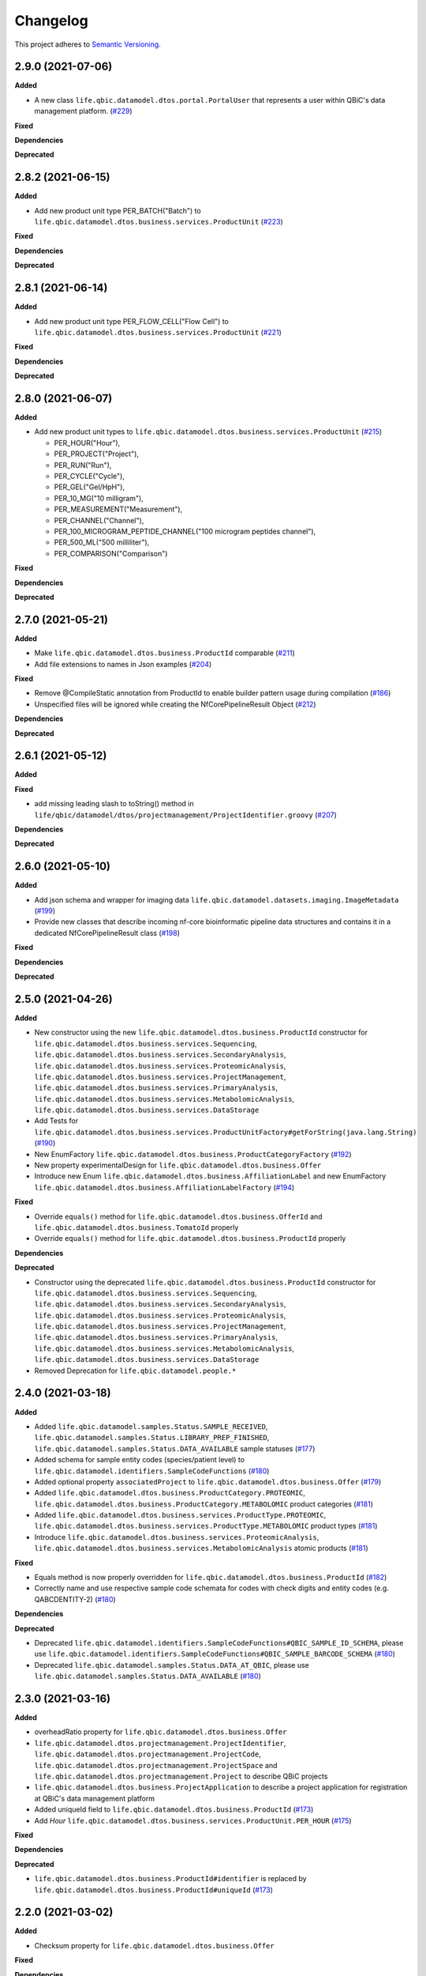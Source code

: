 ==========
Changelog
==========

This project adheres to `Semantic Versioning <https://semver.org/>`_.

2.9.0 (2021-07-06)
------------------

**Added**

* A new class ``life.qbic.datamodel.dtos.portal.PortalUser`` that represents a user within QBiC's data management platform. (`#229 <https://github.com/qbicsoftware/data-model-lib/pull/229>`_)

**Fixed**

**Dependencies**

**Deprecated**


2.8.2 (2021-06-15)
------------------

**Added**

* Add new product unit type PER_BATCH("Batch") to ``life.qbic.datamodel.dtos.business.services.ProductUnit`` (`#223 <https://github.com/qbicsoftware/data-model-lib/pull/223>`_)

**Fixed**

**Dependencies**

**Deprecated**


2.8.1 (2021-06-14)
------------------

**Added**

* Add new product unit type PER_FLOW_CELL("Flow Cell") to ``life.qbic.datamodel.dtos.business.services.ProductUnit`` (`#221 <https://github.com/qbicsoftware/data-model-lib/pull/221>`_)

**Fixed**

**Dependencies**

**Deprecated**


2.8.0 (2021-06-07)
------------------

**Added**

* Add new product unit types to ``life.qbic.datamodel.dtos.business.services.ProductUnit`` (`#215 <https://github.com/qbicsoftware/data-model-lib/pull/215>`_)

  -   PER_HOUR("Hour"),
  -   PER_PROJECT("Project"),
  -   PER_RUN("Run"),
  -   PER_CYCLE("Cycle"),
  -   PER_GEL("Gel/HpH"),
  -   PER_10_MG("10 milligram"),
  -   PER_MEASUREMENT("Measurement"),
  -   PER_CHANNEL("Channel"),
  -   PER_100_MICROGRAM_PEPTIDE_CHANNEL("100 microgram peptides channel"),
  -   PER_500_ML("500 milliliter"),
  -   PER_COMPARISON("Comparison")

**Fixed**

**Dependencies**

**Deprecated**


2.7.0 (2021-05-21)
------------------

**Added**

* Make ``life.qbic.datamodel.dtos.business.ProductId`` comparable (`#211 <https://github.com/qbicsoftware/data-model-lib/pull/211>`_)

* Add file extensions to names in Json examples (`#204 <https://github.com/qbicsoftware/data-model-lib/pull/204>`_)

**Fixed**

* Remove @CompileStatic annotation from ProductId to enable builder pattern usage during compilation (`#186 <https://github.com/qbicsoftware/data-model-lib/issues/186>`_)

* Unspecified files will be ignored while creating the NfCorePipelineResult Object (`#212 <https://github.com/qbicsoftware/data-model-lib/pull/212>`_)

**Dependencies**

**Deprecated**


2.6.1 (2021-05-12)
------------------

**Added**

**Fixed**

* add missing leading slash to toString() method in ``life/qbic/datamodel/dtos/projectmanagement/ProjectIdentifier.groovy`` (`#207 <https://github.com/qbicsoftware/data-model-lib/pull/207>`_)

**Dependencies**

**Deprecated**


2.6.0 (2021-05-10)
------------------

**Added**

* Add json schema and wrapper for imaging data ``life.qbic.datamodel.datasets.imaging.ImageMetadata`` (`#199 <https://github.com/qbicsoftware/data-model-lib/pull/199>`_)

* Provide new classes that describe incoming nf-core bioinformatic pipeline data structures and contains it in a dedicated NfCorePipelineResult class (`#198 <https://github.com/qbicsoftware/data-model-lib/pull/198>`_)

**Fixed**

**Dependencies**

**Deprecated**


2.5.0 (2021-04-26)
------------------

**Added**

* New constructor using the new ``life.qbic.datamodel.dtos.business.ProductId`` constructor for ``life.qbic.datamodel.dtos.business.services.Sequencing``, ``life.qbic.datamodel.dtos.business.services.SecondaryAnalysis``,
  ``life.qbic.datamodel.dtos.business.services.ProteomicAnalysis``, ``life.qbic.datamodel.dtos.business.services.ProjectManagement``, ``life.qbic.datamodel.dtos.business.services.PrimaryAnalysis``,
  ``life.qbic.datamodel.dtos.business.services.MetabolomicAnalysis``, ``life.qbic.datamodel.dtos.business.services.DataStorage``

* Add Tests for ``life.qbic.datamodel.dtos.business.services.ProductUnitFactory#getForString(java.lang.String)`` (`#190 <https://github.com/qbicsoftware/data-model-lib/pull/190>`_)

* New EnumFactory ``life.qbic.datamodel.dtos.business.ProductCategoryFactory`` (`#192 <https://github.com/qbicsoftware/data-model-lib/pull/192>`_)

* New property experimentalDesign for ``life.qbic.datamodel.dtos.business.Offer``

* Introduce new Enum ``life.qbic.datamodel.dtos.business.AffiliationLabel`` and new EnumFactory ``life.qbic.datamodel.dtos.business.AffiliationLabelFactory`` (`#194 <https://github.com/qbicsoftware/data-model-lib/pull/194>`_)

**Fixed**

* Override ``equals()`` method for ``life.qbic.datamodel.dtos.business.OfferId`` and
  ``life.qbic.datamodel.dtos.business.TomatoId`` properly

* Override ``equals()`` method for ``life.qbic.datamodel.dtos.business.ProductId`` properly

**Dependencies**

**Deprecated**

* Constructor using the deprecated ``life.qbic.datamodel.dtos.business.ProductId`` constructor for ``life.qbic.datamodel.dtos.business.services.Sequencing``, ``life.qbic.datamodel.dtos.business.services.SecondaryAnalysis``,
  ``life.qbic.datamodel.dtos.business.services.ProteomicAnalysis``, ``life.qbic.datamodel.dtos.business.services.ProjectManagement``, ``life.qbic.datamodel.dtos.business.services.PrimaryAnalysis``,
  ``life.qbic.datamodel.dtos.business.services.MetabolomicAnalysis``, ``life.qbic.datamodel.dtos.business.services.DataStorage``
* Removed Deprecation for ``life.qbic.datamodel.people.*``


2.4.0 (2021-03-18)
------------------

**Added**

* Added ``life.qbic.datamodel.samples.Status.SAMPLE_RECEIVED``, ``life.qbic.datamodel.samples.Status.LIBRARY_PREP_FINISHED``, ``life.qbic.datamodel.samples.Status.DATA_AVAILABLE`` sample statuses (`#177 <https://github.com/qbicsoftware/data-model-lib/pull/177>`_)
* Added schema for sample entity codes (species/patient level) to ``life.qbic.datamodel.identifiers.SampleCodeFunctions`` (`#180 <https://github.com/qbicsoftware/data-model-lib/pull/180>`_)
* Added optional property ``associatedProject`` to ``life.qbic.datamodel.dtos.business.Offer`` (`#179 <https://github.com/qbicsoftware/data-model-lib/pull/179>`_)
* Added ``life.qbic.datamodel.dtos.business.ProductCategory.PROTEOMIC``, ``life.qbic.datamodel.dtos.business.ProductCategory.METABOLOMIC`` product categories (`#181 <https://github.com/qbicsoftware/data-model-lib/pull/181>`_)
* Added ``life.qbic.datamodel.dtos.business.services.ProductType.PROTEOMIC``, ``life.qbic.datamodel.dtos.business.services.ProductType.METABOLOMIC`` product types (`#181 <https://github.com/qbicsoftware/data-model-lib/pull/181>`_)
* Introduce ``life.qbic.datamodel.dtos.business.services.ProteomicAnalysis``, ``life.qbic.datamodel.dtos.business.services.MetabolomicAnalysis`` atomic products (`#181 <https://github.com/qbicsoftware/data-model-lib/pull/181>`_)

**Fixed**

* Equals method is now properly overridden for ``life.qbic.datamodel.dtos.business.ProductId`` (`#182 <https://github.com/qbicsoftware/data-model-lib/pull/182>`_)

* Correctly name and use respective sample code schemata for codes with check digits and entity codes (e.g. QABCDENTITY-2) (`#180 <https://github.com/qbicsoftware/data-model-lib/pull/180>`_)

**Dependencies**

**Deprecated**

* Deprecated ``life.qbic.datamodel.identifiers.SampleCodeFunctions#QBIC_SAMPLE_ID_SCHEMA``, please use ``life.qbic.datamodel.identifiers.SampleCodeFunctions#QBIC_SAMPLE_BARCODE_SCHEMA`` (`#180 <https://github.com/qbicsoftware/data-model-lib/pull/180>`_)
* Deprecated ``life.qbic.datamodel.samples.Status.DATA_AT_QBIC``, please use ``life.qbic.datamodel.samples.Status.DATA_AVAILABLE`` (`#180 <https://github.com/qbicsoftware/data-model-lib/pull/180>`_)

2.3.0 (2021-03-16)
------------------

**Added**

* overheadRatio property for ``life.qbic.datamodel.dtos.business.Offer``

* ``life.qbic.datamodel.dtos.projectmanagement.ProjectIdentifier``, ``life.qbic.datamodel.dtos.projectmanagement.ProjectCode``, ``life.qbic.datamodel.dtos.projectmanagement.ProjectSpace`` and ``life.qbic.datamodel.dtos.projectmanagement.Project`` to describe QBiC projects

* ``life.qbic.datamodel.dtos.business.ProjectApplication`` to describe a project application for registration at QBiC's data management platform

* Added uniqueId field to ``life.qbic.datamodel.dtos.business.ProductId`` (`#173 <https://github.com/qbicsoftware/data-model-lib/pull/173>`_)

* Add `Hour` ``life.qbic.datamodel.dtos.business.services.ProductUnit.PER_HOUR`` (`#175 <https://github.com/qbicsoftware/data-model-lib/pull/175>`_)

**Fixed**

**Dependencies**

**Deprecated**

* ``life.qbic.datamodel.dtos.business.ProductId#identifier`` is replaced by ``life.qbic.datamodel.dtos.business.ProductId#uniqueId`` (`#173 <https://github.com/qbicsoftware/data-model-lib/pull/173>`_)


2.2.0 (2021-03-02)
------------------

**Added**

* Checksum property for ``life.qbic.datamodel.dtos.business.Offer``

**Fixed**

**Dependencies**

**Deprecated**


2.1.0 (2021-02-24)
------------------

**Added**

* Introduce a schema resource for bioinformatic pipeline result sets validation via ``life.qbic.datamodel.pipelines.PipelineOutput`` (`#159 <https://github.com/qbicsoftware/data-model-lib/pull/159/>`_)
* Add field ``life.qbic.datamodel.dtos.business.Offer#projectObjective``, will replace ``life.qbic.datamodel.dtos.business.Offer#projectDescription`` (`#161 <https://github.com/qbicsoftware/data-model-lib/pull/161>`_)
* Add fields ``life.qbic.datamodel.dtos.business.Offer#itemsWithOverhead``, ``life.qbic.datamodel.dtos.business.Offer#itemsWithoutOverhead``,
  ``life.qbic.datamodel.dtos.business.Offer#itemsWithOverheadNetPrice`` and ``life.qbic.datamodel.dtos.business.Offer#itemsWithoutOverheadNetPrice`` to Offer DTO (`#160 <https://github.com/qbicsoftware/data-model-lib/pull/160/>`_)

**Fixed**

**Dependencies**

**Deprecated**

* ``life.qbic.datamodel.dtos.business.Offer#projectDescription``, replaced with ``life.qbic.datamodel.dtos.business.Offer#projectObjective``
* ``life.qbic.datamodel.dtos.general.Person#personType``, can be replaced by subclassing ``life.qbic.datamodel.dtos.general.Person``


2.0.0 (2021-02-15)
---------------------------

**Added**

* Introduce profiles to pom to differentiate between OSGI and non-OSGI packaging (`#122 <https://github.com/qbicsoftware/data-model-lib/pull/122>`_)
* Added a netPrice, taxes and overheads property to the offer DTO
* Add bnd.bnd file to enable OSGI bundling
* Add new possible sample statuses (`#149 <https://github.com/qbicsoftware/data-model-lib/pull/149>`_)
* Add price fields to ``life.qbic.datamodel.dtos.business.Offer`` (`#127 <https://github.com/qbicsoftware/data-model-lib/pull/127>`_)
* Add currency field to ``life.qbic.datamodel.dtos.business.services.Product`` (`#131 <https://github.com/qbicsoftware/data-model-lib/pull/131>`_)
* Add ``@EqualsAndHashCode`` to ``life.qbic.datamodel.dtos.business.services.*`` (`#129 <https://github.com/qbicsoftware/data-model-lib/pull/129>`_)
* Add a meaningful ``toString()`` method to ``life.qbic.datamodel.dtos.business.TomatoId`` (`#140 <https://github.com/qbicsoftware/data-model-lib/pull/140>`_)
* Add ``life.qbic.datamodel.dtos.business.AcademicTitle.PHD`` (`#144 <https://github.com/qbicsoftware/data-model-lib/pull/144>`_)
* Add ``life.qbic.datamodel.dtos.business.ProductId`` attribute to Product DTOs in ``life.qbic.datamodel.dtos.business.services`` (`#146 <https://github.com/qbicsoftware/data-model-lib/pull/146>`_)

**Fixed**

* ``life.qbic.datamodel.datasets.OxfordNanoporeMeasurement#extractLibraryKit(String)`` now throws
  ``MissingPropertyException`` instead of ``groovyjarjarcommonscli.MissingArgumentException``
* Change ``life.qbic.datamodel.dtos.business.services.ProductUnit.PER_GIGABYTE`` String representation to `Gigabyte` (`#125 <https://github.com/qbicsoftware/data-model-lib/pull/125>`_)
* Change ``life.qbic.datamodel.dtos.business.TomatoId`` and extending classes now provide the version as ``String`` (`#134 <https://github.com/qbicsoftware/data-model-lib/pull/134>`_)
* Add missing dependencies for report generation. Fix issue `#145 <https://github.com/qbicsoftware/data-model-lib/issues/145>`_ with PR `#147 <https://github.com/qbicsoftware/data-model-lib/pull/147>`_


**Dependencies**

* Add bnd-maven-plugin 5.1.2 to support OSGI packaging
* Add maven-jar-plugin 3.2.0 to support OSGI packaging
* Add ``org.osgi:osgi.core:jar:7.0.0``
* Remove ``parent-pom:3.1.3``
* Remove ``io.swagger.core.v3:swagger-annotations:jar:2.0.8``
* Upgrade  ``com.fasterxml.jackson.core:jackson-annotations:jar:2.9.9`` -> ``2.12.0``
* Upgrade ``info.picocli:picocli:jar:3.7.0`` -> ``4.0.1``
* Upgrade ``junit:junit:jar:4.12`` -> ``junit:junit:jar:4.13``
* Upgrade ``org.codehaus.groovy:groovy-all:pom:2.5.7`` -> ``2.5.10``
* Upgrade ``org.codehaus.groovy:groovy-ant:jar:2.5.7`` -> ``2.5.10``
* Upgrade ``org.codehaus.groovy:groovy-cli-commons:jar:2.5.7`` -> ``2.5.10``
* Upgrade ``org.codehaus.groovy:groovy-cli-picocli:jar:2.5.7`` -> ``2.5.10``
* Upgrade ``org.codehaus.groovy:groovy-console:jar:2.5.7`` -> ``2.5.10``
* Upgrade ``org.codehaus.groovy:groovy-datetime:jar:2.5.7`` -> ``2.5.10``
* Upgrade ``org.codehaus.groovy:groovy-docgenerator:jar:2.5.7`` -> ``2.5.10``
* Upgrade ``org.codehaus.groovy:groovy-groovydoc:jar:2.5.7`` -> ``2.5.10``
* Upgrade ``org.codehaus.groovy:groovy-groovysh:jar:2.5.7`` -> ``2.5.10``
* Upgrade ``org.codehaus.groovy:groovy-jmx:jar:2.5.7`` -> ``2.5.10``
* Upgrade ``org.codehaus.groovy:groovy-json:jar:2.5.7`` -> ``2.5.10``
* Upgrade ``org.codehaus.groovy:groovy-jsr223:jar:2.5.7`` -> ``2.5.10``
* Upgrade ``org.codehaus.groovy:groovy-macro:jar:2.5.4`` -> ``2.5.10``
* Upgrade ``org.codehaus.groovy:groovy-nio:jar:2.5.4`` -> ``2.5.10``
* Upgrade ``org.codehaus.groovy:groovy-servlet:jar:2.5.7`` -> ``2.5.10``
* Upgrade ``org.codehaus.groovy:groovy-sql:jar:2.5.7`` -> ``2.5.10``
* Upgrade ``org.codehaus.groovy:groovy-swing:jar:2.5.7`` -> ``2.5.10``
* Upgrade ``org.codehaus.groovy:groovy-templates:jar:2.5.4`` -> ``2.5.10``
* Upgrade ``org.codehaus.groovy:groovy-test:jar:2.5.4`` -> ``2.5.10``
* Upgrade ``org.codehaus.groovy:groovy-xml:jar:2.5.4`` -> ``2.5.10``
* Upgrade ``org.codehaus.groovy:groovy:jar:2.5.4`` -> ``2.5.10``

**Deprecated**

* ``life.qbic.datamodel.dtos.business.TomatoId#getIdentifier`` is replaced by ``life.qbic.datamodel.dtos.business.TomatoId#toString``
* ``life.qbic.datamodel.dtos.general.Person#personType`` is deprecated. Please subclass this class instead of using this property.

**Removed**

* ``life.qbic.datamodel.workflows.*``


1.12.0 (2020-11-23)
-------------------

**Added**

* Add ``hashValue`` and ``equals`` to ``package life.qbic.datamodel.dtos`` classes
* Add ``EnumFactory``
* Add ``EnumFactory`` implementation for ``AffiliationCategory``, ``AcademicTitle``
* Support for QUBE template sync
* Introduce ``life/qbic/datamodel/dtos/general/Person.groovy`` DTO based on an abstract builder pattern
* Introduce ``life/qbic/datamodel/dtos/general/CommonPerson.groovy`` DTO as extension of Person DTO
* Introduce ``life/qbic/datamodel/dtos/business/Customer.groovy`` DTO as extension of Person DTO
* Introduce ``life/qbic/datamodel/dtos/business/ProjectManager.groovy`` DTO as extension of Person DTO
* Introduce ``life/qbic/datamodel/dtos/general/Address.groovy`` DTO
* Update ``life/qbic/datamodel/accounting/CostEstimate.groovy`` so it matches the properties of the Offer DTO
* ``life/qbic/datamodel/accounting/ProductItem.groovy`` no longer provides the ``computeTotalCost`` method
* Introduce ``life/qbic/datamodel/dtos/business/Offer.groovy`` DTO
* Update and introduce Builder Pattern to DTO classes for offer management
* Refactor ``life/qbic/datamodel/accounting/CostEstimate.groovy`` into Builder pattern
* Add diagram and description of DTO structure related to Offer management to README
* Add enum factory for product units
* Remove "Unknown" member from Affiliation Category Enum

**Fixed**

* Add default values to previous Address Implementation to avoid NullExceptions
* Increase gha-git-credentials version (`#108 <https://github.com/qbicsoftware/data-model-lib/pull/108/>`_)
* Customer ``hashCode()`` not working as expected (`#107 <https://github.com/qbicsoftware/data-model-lib/pull/107>`_)
* Refactor old accounting classes into DTOs (`#101 <https://github.com/qbicsoftware/data-model-lib/pull/101>`_)

**Dependencies**

**Deprecated**

* Deprecate ``life/qbic/datamodel/people/Person.groovy``
* Deprecate ``life/qbic/datamodel/people/Address.groovy``
* Deprecate "PersonType" property of ``life/qbic/datamodel/dtos/general/Person.groovy``
* Deprecate ``life/qbic/datamodel/accounting/Offer.groovy``


 
1.11.0 (2020-09-23)
-------------------

* Add DTOs for the offer management business process
* Reference parent pom 3.0.0

**Added**

**Fixed**

**Dependencies**

**Deprecated**


1.10.1 (2020-08-28)
-------------------

* Fix field accessibility for imaging metadata DTOs (`#51 <https://github.com/qbicsoftware/data-model-lib/issues/51>`_)

**Added**

**Fixed**

**Dependencies**

**Deprecated**


1.10.0 (2020-08-25)
-------------------

* Provide DTO classes for imaging metadata

**Added**

**Fixed**

**Dependencies**

**Deprecated**


1.9.4 (2021-02-12)
-------------------

* Fix implementation of ``containsAtLeastOneBarcodedFolder``, such that the method checks all child elements to contain at least one barcoded folder in order to flag the measurement as pooled measurement.

**Added**

**Fixed**

**Dependencies**

**Deprecated**


1.9.3 (2020-07-17)
-------------------

* Fix (`#31 <https://github.com/qbicsoftware/data-model-lib/issues/31>`_)

**Added**

**Fixed**

**Dependencies**

**Deprecated**


1.9.2 (2020-07-10)
-------------------

* Adds missing getter method for the measurement adapter

**Added**

**Fixed**

**Dependencies**

**Deprecated**


1.9.1 (2020-07-10)
-------------------

* Fix for ``getRawDataPerSample()``, which failed in the presence of unclassified folders.

**Added**

**Fixed**

**Dependencies**

**Deprecated**


1.9.0 (2020-07-08)
-------------------

* New class ``OxfordNanoporeInstrumentOutput`` that provides access to the instrument output JSON schema
* Support for unclassified reads

  * Two new folder classes ``UnclassifiedFast5Folder`` and ``UnclassifiedFastQFolder``

  * New API method ``getUnclassifiedData()`` for the ``OxfordNanoporeMeasurement`` class

* Bugfix for object comparison infinity crisis
* Bugfix for wrong data assignment on pooled sample data

**Added**

**Fixed**

**Dependencies**

**Deprecated**


1.8.3 (2020-05-26)
-------------------

* ``OxfordNanoporeMeasurement:getLogFiles`` now provides a list with all the log files

**Added**

**Fixed**

**Dependencies**

**Deprecated**


1.8.2 (0000-00-00)
-------------------

* Fix recursion error, when client code wants to access ``OxfordNanoporeMeasurement:getRelativePath``

**Added**

**Fixed**

**Dependencies**

**Deprecated**


1.8.1 (0000-00-00)
-------------------

* Provide JAR with all dependencies included for single deployment (i.e. ETL dropboxes, etc.)

**Added**

**Fixed**

**Dependencies**

**Deprecated**


1.8.0 (0000-00-00)
-------------------

* Provide new classes that describe incoming Oxford Nanopore instrument data structures
* Provide new classes that describe a Oxford Nanopore Experiment(``OxfordNanoporeExperiment.class``) and its containing Oxford Nanopre Measurements (OxfordNanoporeMeasurement.class)
* Provide a new method in the ``SampleCodeFunction.class`` ``public static List<String> findAllQbicSampleCodes(String text)`` that can be used to find all QBiC sample identifiers in a String object 

**Added**

**Fixed**

**Dependencies**

**Deprecated**
